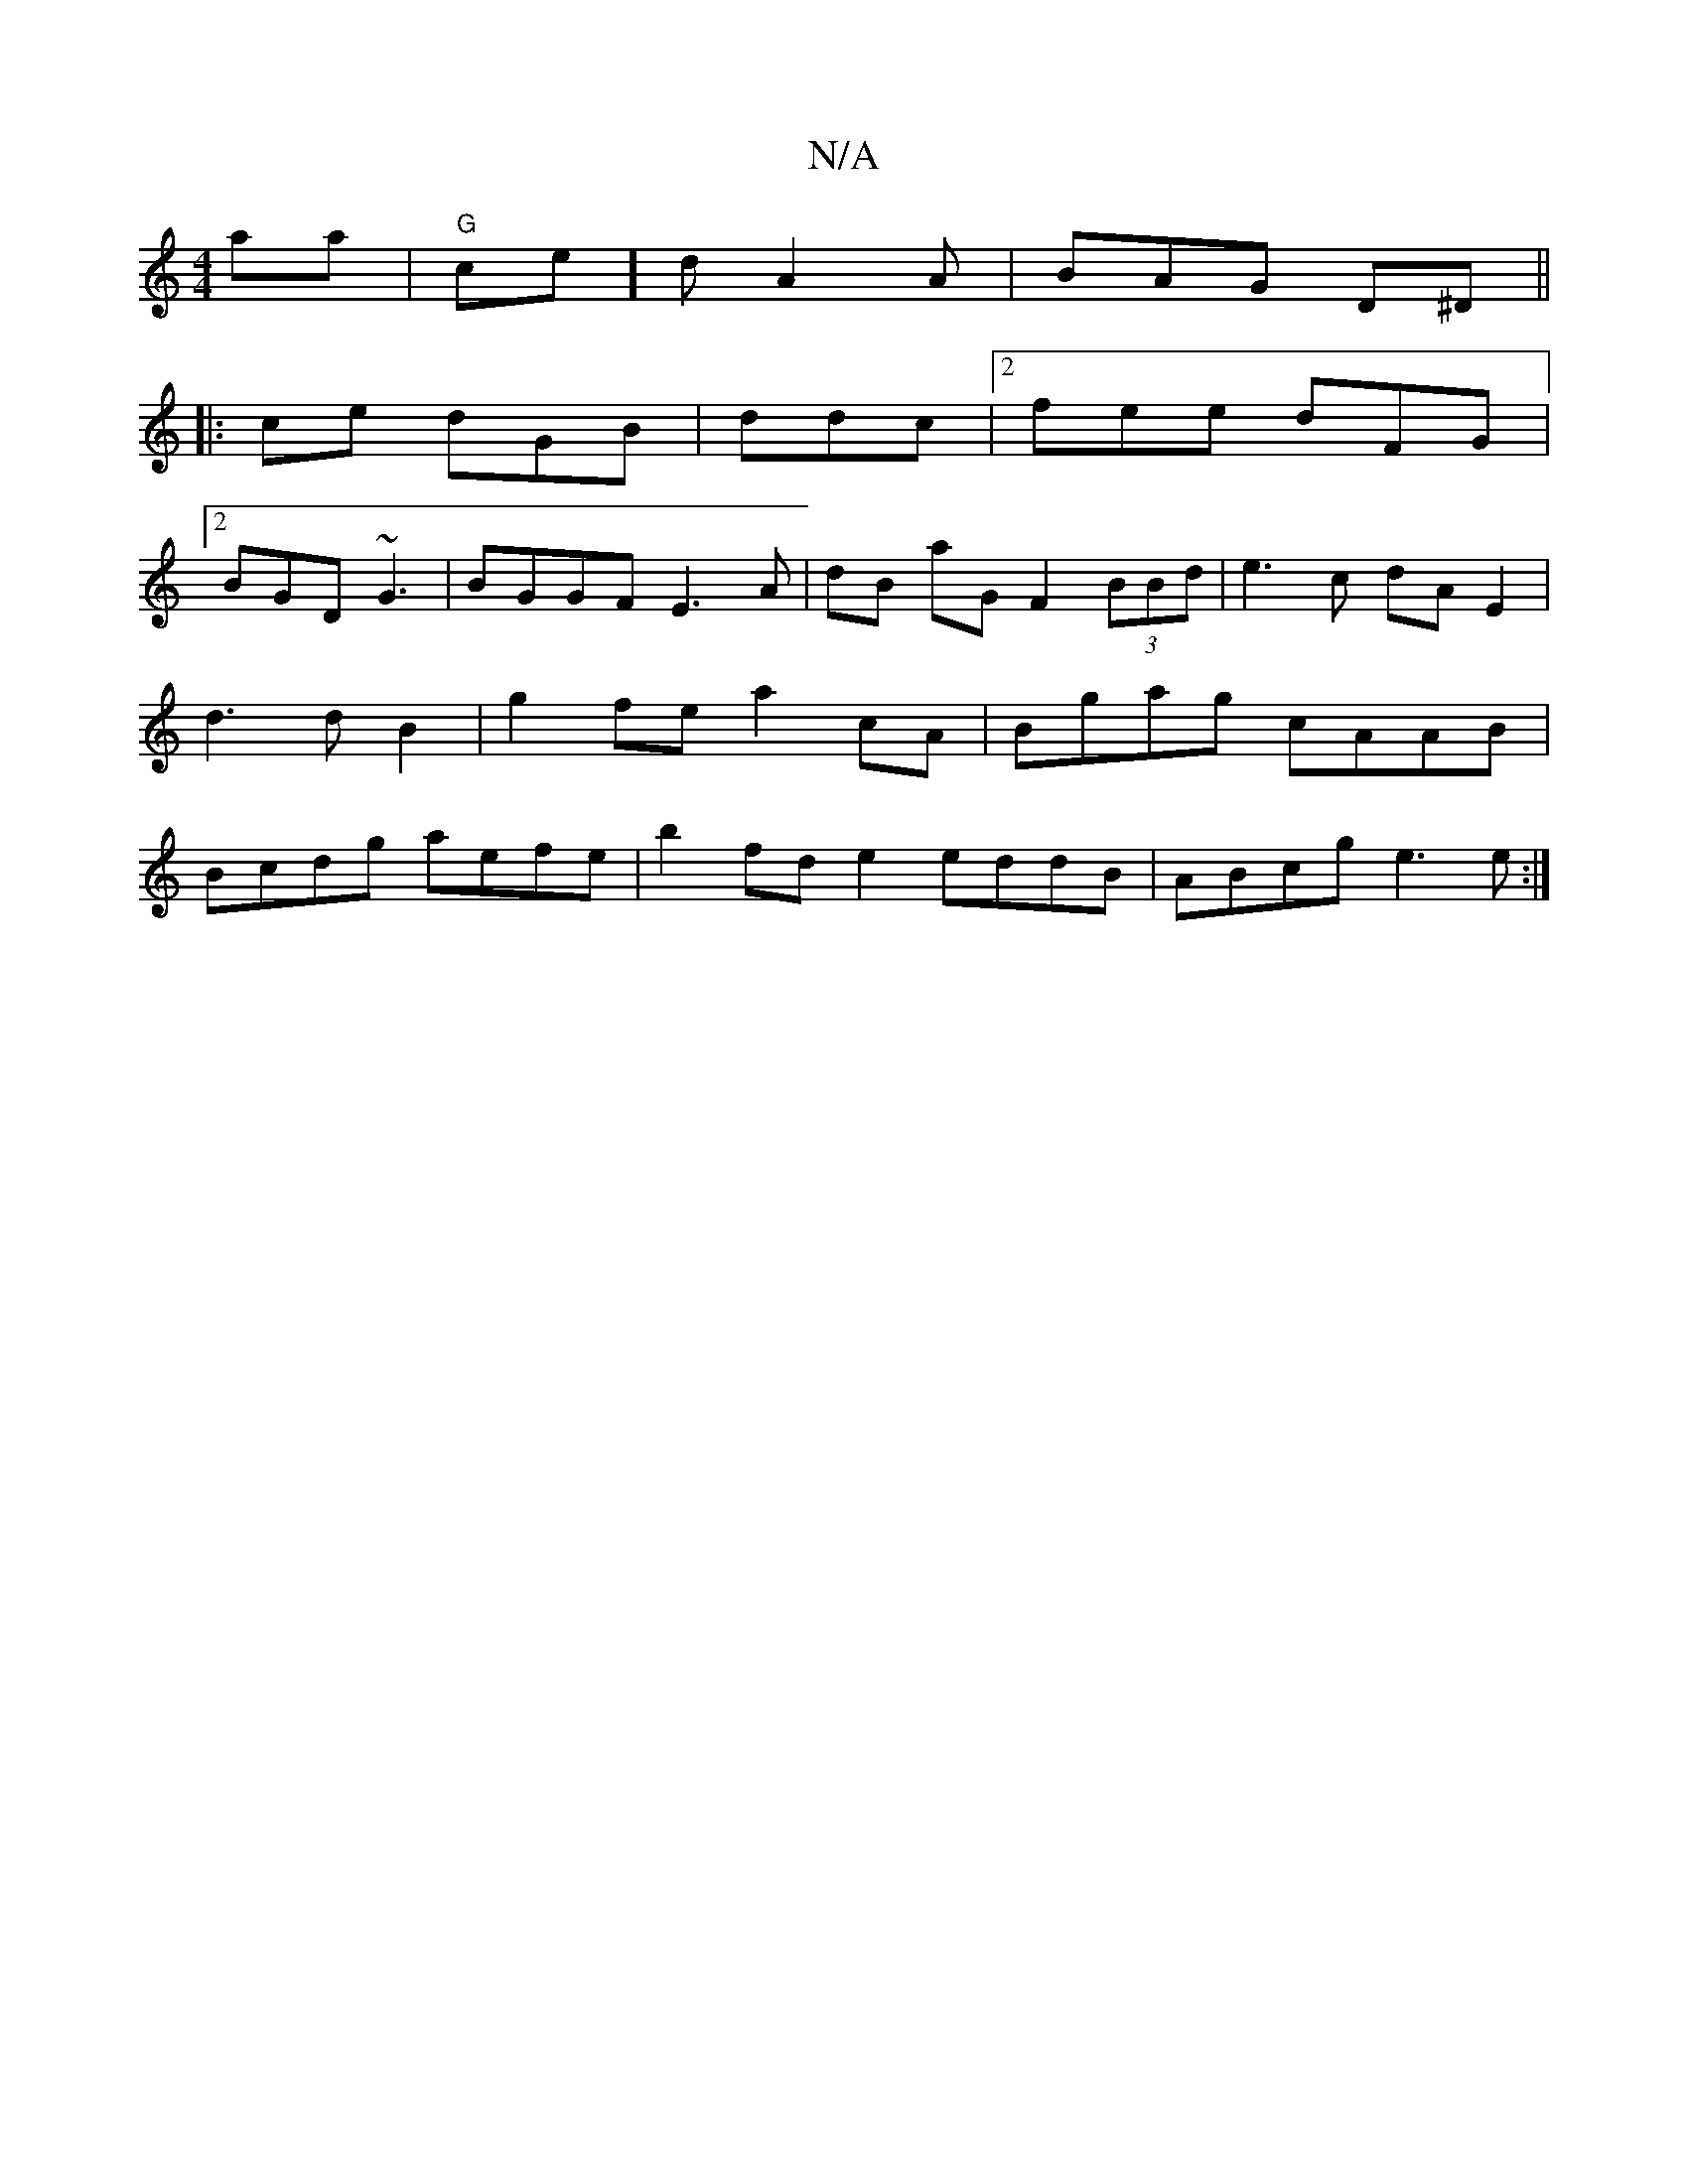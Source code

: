X:1
T:N/A
M:4/4
R:N/A
K:Cmajor
'aa | "G"ce]d A2A | BAG D^D ||
|: ce dGB |ddc |[2 fee dFG |
[2 BGD ~G3 | BGGF E3A|dB aG F2 (3BBd|e3c dA E2|d3dB2 | g2 fe a2 cA | Bgag cAAB | Bcdg aefe|b2 fd e2 eddB | ABcg e3e :|

| e dBG AdB |1 BAB d